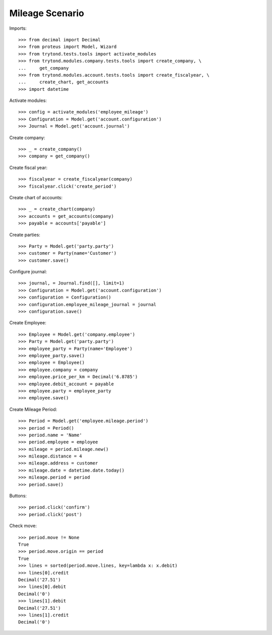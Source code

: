 ======================
Mileage Scenario
======================

Imports::

    >>> from decimal import Decimal
    >>> from proteus import Model, Wizard
    >>> from trytond.tests.tools import activate_modules
    >>> from trytond.modules.company.tests.tools import create_company, \
    ...     get_company
    >>> from trytond.modules.account.tests.tools import create_fiscalyear, \
    ...     create_chart, get_accounts
    >>> import datetime

Activate modules::

    >>> config = activate_modules('employee_mileage')
    >>> Configuration = Model.get('account.configuration')
    >>> Journal = Model.get('account.journal')

Create company::

    >>> _ = create_company()
    >>> company = get_company()

Create fiscal year::

    >>> fiscalyear = create_fiscalyear(company)
    >>> fiscalyear.click('create_period')

Create chart of accounts::

    >>> _ = create_chart(company)
    >>> accounts = get_accounts(company)
    >>> payable = accounts['payable']

Create parties::

    >>> Party = Model.get('party.party')
    >>> customer = Party(name='Customer')
    >>> customer.save()

Configure journal::

    >>> journal, = Journal.find([], limit=1)
    >>> Configuration = Model.get('account.configuration')
    >>> configuration = Configuration()
    >>> configuration.employee_mileage_journal = journal
    >>> configuration.save()

Create Employee::

    >>> Employee = Model.get('company.employee')
    >>> Party = Model.get('party.party')
    >>> employee_party = Party(name='Employee')
    >>> employee_party.save()
    >>> employee = Employee()
    >>> employee.company = company
    >>> employee.price_per_km = Decimal('6.8785')
    >>> employee.debit_account = payable
    >>> employee.party = employee_party
    >>> employee.save()

Create Mileage Period::

    >>> Period = Model.get('employee.mileage.period')
    >>> period = Period()
    >>> period.name = 'Name'
    >>> period.employee = employee
    >>> mileage = period.mileage.new()
    >>> mileage.distance = 4
    >>> mileage.address = customer
    >>> mileage.date = datetime.date.today()
    >>> mileage.period = period
    >>> period.save()
   
Buttons::

    >>> period.click('confirm')
    >>> period.click('post')

Check move::

    >>> period.move != None
    True
    >>> period.move.origin == period
    True
    >>> lines = sorted(period.move.lines, key=lambda x: x.debit)
    >>> lines[0].credit
    Decimal('27.51')
    >>> lines[0].debit
    Decimal('0')
    >>> lines[1].debit
    Decimal('27.51')
    >>> lines[1].credit
    Decimal('0')
